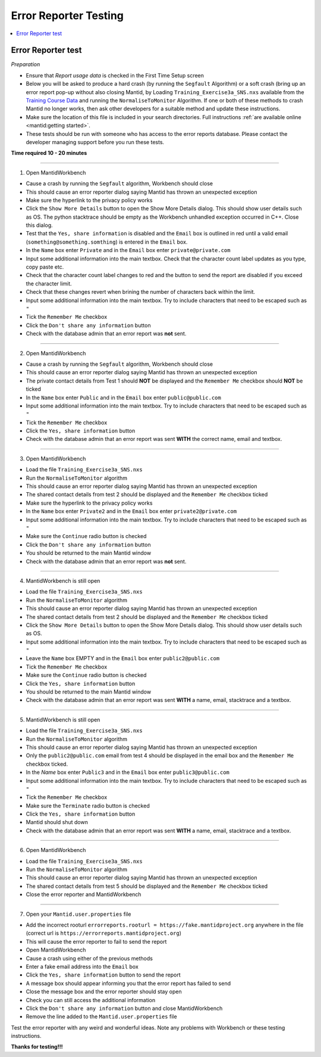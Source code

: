 .. _error_reporter_testing:

Error Reporter Testing
======================

.. contents::
  :local:

Error Reporter test
-------------------

*Preparation*

- Ensure that `Report usage data` is checked in the First Time Setup screen
- Below you will be asked to produce a hard crash (by running the ``Segfault``
  Algorithm) or a soft crash (bring up an error report pop-up without also
  closing Mantid, by Loading ``Training_Exercise3a_SNS.nxs`` available from
  the `Training Course Data <https://sourceforge.net/projects/mantid/files/Sample%20Data/TrainingCourseData.zip/download>`__
  and running the ``NormaliseToMonitor`` Algorithm. If one or both of these
  methods to crash Mantid no longer works, then ask other developers for a
  suitable method and update these instructions.
- Make sure the location of this file is included in your search directories. Full instructions :ref:`are available online <mantid:getting started>`.
- These tests should be run with someone who has access to the error reports database.
  Please contact the developer managing support before you run these tests.

**Time required 10 - 20  minutes**

--------------

1. Open MantidWorkbench

- Cause a crash by running the ``Segfault`` algorithm, Workbench should close
- This should cause an error reporter dialog saying Mantid has thrown an unexpected exception
- Make sure the hyperlink to the privacy policy works
- Click the ``Show More Details`` button to open the Show More Details dialog. This should show user details such as OS.
  The python stacktrace should be empty as the Workbench unhandled exception occurred in C++. Close this dialog.
- Test that the ``Yes, share information`` is disabled and the ``Email`` box is outlined in red until a valid email
  (``something@something.somthing``) is entered in the ``Email`` box.
- In the ``Name`` box enter ``Private`` and in the ``Email`` box enter ``private@private.com``
- Input some additional information into the main textbox. Check that the character count label updates as you type, copy paste etc.
- Check that the character count label changes to red and the button to send the report are disabled if you exceed the character limit.
- Check that these changes revert when brining the number of characters back within the limit.
- Input some additional information into the main textbox. Try to include characters that need to be escaped such as ``"``
- Tick the ``Remember Me`` checkbox
- Click the ``Don't share any information`` button
- Check with the database admin that an error report was **not** sent.

---------------

2. Open MantidWorkbench

- Cause a crash by running the ``Segfault`` algorithm, Workbench should close
- This should cause an error reporter dialog saying Mantid has thrown an unexpected exception
- The private contact details from Test 1 should **NOT** be displayed and the ``Remember Me`` checkbox should **NOT** be ticked
- In the ``Name`` box enter ``Public`` and in the ``Email`` box enter ``public@public.com``
- Input some additional information into the main textbox. Try to include characters that need to be escaped such as ``"``
- Tick the ``Remember Me`` checkbox
- Click the ``Yes, share information`` button
- Check with the database admin that an error report was sent **WITH** the correct name, email and textbox.

---------------

3. Open MantidWorkbench

- Load the file ``Training_Exercise3a_SNS.nxs``
- Run the ``NormaliseToMonitor`` algorithm
- This should cause an error reporter dialog saying Mantid has thrown an unexpected exception
- The shared contact details from test 2 should be displayed and the ``Remember Me`` checkbox ticked
- Make sure the hyperlink to the privacy policy works
- In the ``Name`` box enter ``Private2`` and in the ``Email`` box enter ``private2@private.com``
- Input some additional information into the main textbox. Try to include characters that need to be escaped such as ``"``
- Make sure the ``Continue`` radio button is checked
- Click the ``Don't share any information`` button
- You should be returned to the main Mantid window
- Check with the database admin that an error report was **not** sent.

---------------

4. MantidWorkbench is still open

- Load the file ``Training_Exercise3a_SNS.nxs``
- Run the ``NormaliseToMonitor`` algorithm
- This should cause an error reporter dialog saying Mantid has thrown an unexpected exception
- The shared contact details from test 2 should be displayed and the ``Remember Me`` checkbox ticked
- Click the ``Show More Details`` button to open the Show More Details dialog. This should show user details such as OS.
- Input some additional information into the main textbox. Try to include characters that need to be escaped such as ``"``
- Leave the ``Name`` box EMPTY and in the ``Email`` box enter ``public2@public.com``
- Tick the ``Remember Me`` checkbox
- Make sure the ``Continue`` radio button is checked
- Click the ``Yes, share information`` button
- You should be returned to the main Mantid window
- Check with the database admin that an error report was sent **WITH** a name, email, stacktrace and a textbox.

---------------

5. MantidWorkbench is still open

- Load the file ``Training_Exercise3a_SNS.nxs``
- Run the ``NormaliseToMonitor`` algorithm
- This should cause an error reporter dialog saying Mantid has thrown an unexpected exception
- Only the ``public2@public.com`` email from test 4 should be displayed in the email box and the ``Remember Me`` checkbox ticked.
- In the `Name` box enter ``Public3`` and in the ``Email`` box enter ``public3@public.com``
- Input some additional information into the main textbox. Try to include characters that need to be escaped such as ``"``
- Tick the ``Remember Me`` checkbox
- Make sure the ``Terminate`` radio button is checked
- Click the ``Yes, share information`` button
- Mantid should shut down
- Check with the database admin that an error report was sent **WITH** a name, email, stacktrace and a textbox.

--------------

6. Open MantidWorkbench

- Load the file ``Training_Exercise3a_SNS.nxs``
- Run the ``NormaliseToMonitor`` algorithm
- This should cause an error reporter dialog saying Mantid has thrown an unexpected exception
- The shared contact details from test 5 should be displayed and the ``Remember Me`` checkbox ticked
- Close the error reporter and MantidWorkbench

--------------

7. Open your ``Mantid.user.properties`` file

- Add the incorrect rooturl ``errorreports.rooturl = https://fake.mantidproject.org`` anywhere in the file (correct url is ``https://errorreports.mantidproject.org``)
- This will cause the error reporter to fail to send the report
- Open MantidWorkbench
- Cause a crash using either of the previous methods
- Enter a fake email address into the ``Email`` box
- Click the ``Yes, share information`` button to send the report
- A message box should appear informing you that the error report has failed to send
- Close the message box and the error reporter should stay open
- Check you can still access the additional information
- Click the ``Don't share any information`` button and close MantidWorkbench
- Remove the line added to the ``Mantid.user.properties`` file

Test the error reporter with any weird and wonderful ideas.
Note any problems with Workbench or these testing instructions.

**Thanks for testing!!!**
